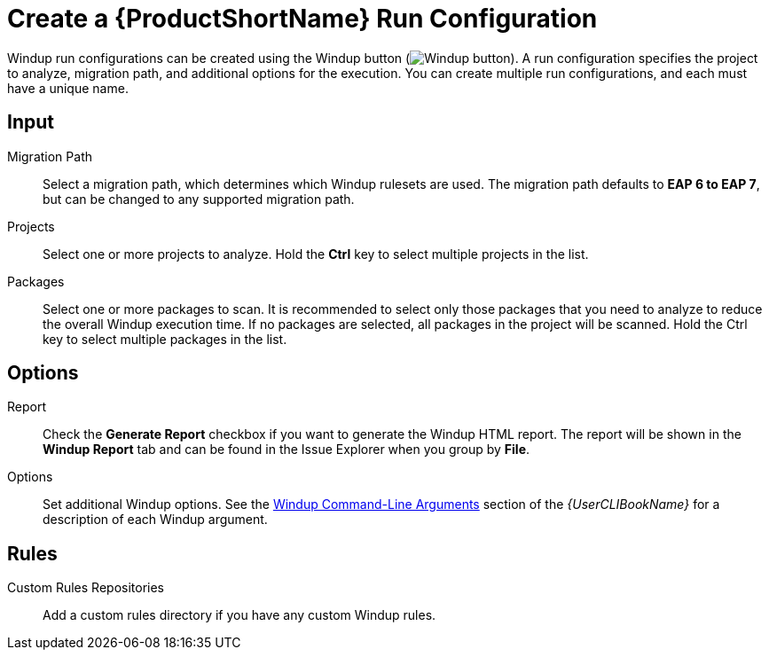 [[create_run_config]]
= Create a {ProductShortName} Run Configuration

Windup run configurations can be created using the Windup button (image:windup.png[Windup button]). A run configuration specifies the project to analyze, migration path, and additional options for the execution. You can create multiple run configurations, and each must have a unique name.

[discrete]
== Input

Migration Path::
Select a migration path, which determines which Windup rulesets are used. The migration path defaults to *EAP 6 to EAP 7*, but can be changed to any supported migration path.

Projects::
Select one or more projects to analyze. Hold the *Ctrl* key to select multiple projects in the list.

Packages::
Select one or more packages to scan. It is recommended to select only those packages that you need to analyze to reduce the overall Windup execution time. If no packages are selected, all packages in the project will be scanned. Hold the Ctrl key to select multiple packages in the list.

[discrete]
== Options

Report::
Check the *Generate Report* checkbox if you want to generate the Windup HTML report. The report will be shown in the *Windup Report* tab and can be found in the Issue Explorer when you group by *File*.

Options::
Set additional Windup options. See the link:{ProductDocUserGuideURL}#command-line-arguments[Windup Command-Line Arguments] section of the _{UserCLIBookName}_ for a description of each Windup argument.

[discrete]
== Rules

Custom Rules Repositories::
Add a custom rules directory if you have any custom Windup rules.
